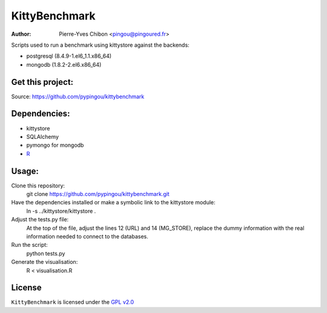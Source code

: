 KittyBenchmark
=========

:Author: Pierre-Yves Chibon <pingou@pingoured.fr>


Scripts used to run a benchmark using kittystore against the backends:

- postgresql (8.4.9-1.el6_1.1.x86_64)
- mongodb (1.8.2-2.el6.x86_64)


Get this project:
-----------------
Source:  https://github.com/pypingou/kittybenchmark


Dependencies:
-------------

.. _R: http://r-project.org
- kittystore
- SQLAlchemy 
- pymongo for mongodb
- `R`_


Usage:
------

Clone this repository:
 git clone https://github.com/pypingou/kittybenchmark.git

Have the dependencies installed or make a symbolic link to the kittystore module:
 ln -s ../kittystore/kittystore .

Adjust the tests.py file:
 At the top of the file, adjust the lines 12 (URL) and 14 (MG_STORE),
 replace the dummy information with the real information needed to
 connect to the databases.

Run the script:
 python tests.py

Generate the visualisation:
 R < visualisation.R

License
-------

.. _GPL v2.0: http://www.gnu.org/licenses/gpl-2.0.html

``KittyBenchmark`` is licensed under the `GPL v2.0`_

